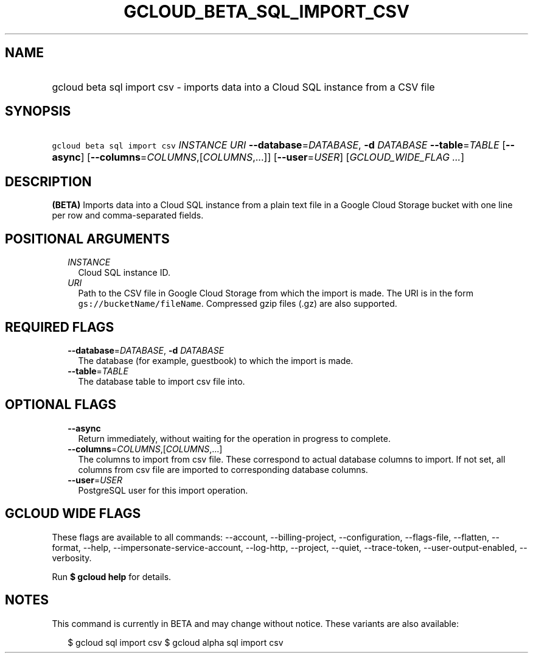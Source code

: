 
.TH "GCLOUD_BETA_SQL_IMPORT_CSV" 1



.SH "NAME"
.HP
gcloud beta sql import csv \- imports data into a Cloud SQL instance from a CSV file



.SH "SYNOPSIS"
.HP
\f5gcloud beta sql import csv\fR \fIINSTANCE\fR \fIURI\fR \fB\-\-database\fR=\fIDATABASE\fR, \fB\-d\fR \fIDATABASE\fR \fB\-\-table\fR=\fITABLE\fR [\fB\-\-async\fR] [\fB\-\-columns\fR=\fICOLUMNS\fR,[\fICOLUMNS\fR,...]] [\fB\-\-user\fR=\fIUSER\fR] [\fIGCLOUD_WIDE_FLAG\ ...\fR]



.SH "DESCRIPTION"

\fB(BETA)\fR Imports data into a Cloud SQL instance from a plain text file in a
Google Cloud Storage bucket with one line per row and comma\-separated fields.



.SH "POSITIONAL ARGUMENTS"

.RS 2m
.TP 2m
\fIINSTANCE\fR
Cloud SQL instance ID.

.TP 2m
\fIURI\fR
Path to the CSV file in Google Cloud Storage from which the import is made. The
URI is in the form \f5gs://bucketName/fileName\fR. Compressed gzip files (.gz)
are also supported.


.RE
.sp

.SH "REQUIRED FLAGS"

.RS 2m
.TP 2m
\fB\-\-database\fR=\fIDATABASE\fR, \fB\-d\fR \fIDATABASE\fR
The database (for example, guestbook) to which the import is made.

.TP 2m
\fB\-\-table\fR=\fITABLE\fR
The database table to import csv file into.


.RE
.sp

.SH "OPTIONAL FLAGS"

.RS 2m
.TP 2m
\fB\-\-async\fR
Return immediately, without waiting for the operation in progress to complete.

.TP 2m
\fB\-\-columns\fR=\fICOLUMNS\fR,[\fICOLUMNS\fR,...]
The columns to import from csv file. These correspond to actual database columns
to import. If not set, all columns from csv file are imported to corresponding
database columns.

.TP 2m
\fB\-\-user\fR=\fIUSER\fR
PostgreSQL user for this import operation.


.RE
.sp

.SH "GCLOUD WIDE FLAGS"

These flags are available to all commands: \-\-account, \-\-billing\-project,
\-\-configuration, \-\-flags\-file, \-\-flatten, \-\-format, \-\-help,
\-\-impersonate\-service\-account, \-\-log\-http, \-\-project, \-\-quiet,
\-\-trace\-token, \-\-user\-output\-enabled, \-\-verbosity.

Run \fB$ gcloud help\fR for details.



.SH "NOTES"

This command is currently in BETA and may change without notice. These variants
are also available:

.RS 2m
$ gcloud sql import csv
$ gcloud alpha sql import csv
.RE

